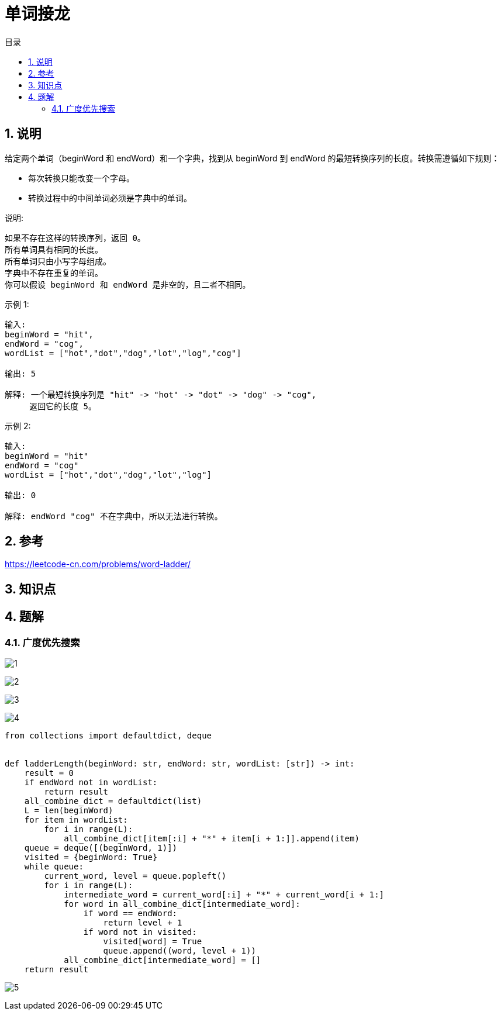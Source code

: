 = 单词接龙
:toc:
:toc-title: 目录
:toclevels: 5
:sectnums:

== 说明
给定两个单词（beginWord 和 endWord）和一个字典，找到从 beginWord 到 endWord 的最短转换序列的长度。转换需遵循如下规则：

- 每次转换只能改变一个字母。
- 转换过程中的中间单词必须是字典中的单词。

说明:
```
如果不存在这样的转换序列，返回 0。
所有单词具有相同的长度。
所有单词只由小写字母组成。
字典中不存在重复的单词。
你可以假设 beginWord 和 endWord 是非空的，且二者不相同。
```
示例 1:
```
输入:
beginWord = "hit",
endWord = "cog",
wordList = ["hot","dot","dog","lot","log","cog"]

输出: 5

解释: 一个最短转换序列是 "hit" -> "hot" -> "dot" -> "dog" -> "cog",
     返回它的长度 5。
```
示例 2:
```
输入:
beginWord = "hit"
endWord = "cog"
wordList = ["hot","dot","dog","lot","log"]

输出: 0

解释: endWord "cog" 不在字典中，所以无法进行转换。

```

== 参考
https://leetcode-cn.com/problems/word-ladder/

== 知识点

== 题解
=== 广度优先搜索
image:images/1.jpg[]

image:images/2.jpg[]

image:images/3.jpg[]

image:images/4.jpg[]

```python
from collections import defaultdict, deque


def ladderLength(beginWord: str, endWord: str, wordList: [str]) -> int:
    result = 0
    if endWord not in wordList:
        return result
    all_combine_dict = defaultdict(list)
    L = len(beginWord)
    for item in wordList:
        for i in range(L):
            all_combine_dict[item[:i] + "*" + item[i + 1:]].append(item)
    queue = deque([(beginWord, 1)])
    visited = {beginWord: True}
    while queue:
        current_word, level = queue.popleft()
        for i in range(L):
            intermediate_word = current_word[:i] + "*" + current_word[i + 1:]
            for word in all_combine_dict[intermediate_word]:
                if word == endWord:
                    return level + 1
                if word not in visited:
                    visited[word] = True
                    queue.append((word, level + 1))
            all_combine_dict[intermediate_word] = []
    return result
```

image:images/5.jpg[]
